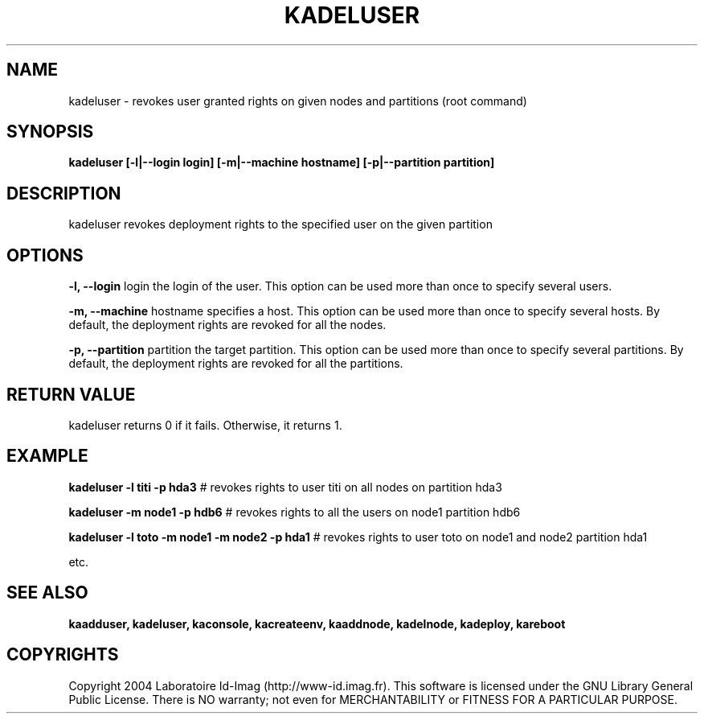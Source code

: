 .\"Generated by db2man.xsl. Don't modify this, modify the source.
.de Sh \" Subsection
.br
.if t .Sp
.ne 5
.PP
\fB\\$1\fR
.PP
..
.de Sp \" Vertical space (when we can't use .PP)
.if t .sp .5v
.if n .sp
..
.de Ip \" List item
.br
.ie \\n(.$>=3 .ne \\$3
.el .ne 3
.IP "\\$1" \\$2
..
.TH "KADELUSER" 1 "" "" ""
.SH NAME
kadeluser \- revokes user granted rights on given nodes and partitions (root command)
.SH "SYNOPSIS"

.PP
 \fBkadeluser [\-l|\-\-login login] [\-m|\-\-machine hostname] [\-p|\-\-partition partition]\fR 

.SH "DESCRIPTION"

.PP
kadeluser revokes deployment rights to the specified user on the given partition

.SH "OPTIONS"

.PP
 \fB\-l, \-\-login\fR login the login of the user\&. This option can be used more than once to specify several users\&.

.PP
 \fB\-m, \-\-machine\fR hostname specifies a host\&. This option can be used more than once to specify several hosts\&. By default, the deployment rights are revoked for all the nodes\&.

.PP
 \fB\-p, \-\-partition\fR partition the target partition\&. This option can be used more than once to specify several partitions\&. By default, the deployment rights are revoked for all the partitions\&.

.SH "RETURN VALUE"

.PP
kadeluser returns 0 if it fails\&. Otherwise, it returns 1\&.

.SH "EXAMPLE"

.PP
 \fBkadeluser \-l titi \-p hda3\fR # revokes rights to user titi on all nodes on partition hda3

.PP
 \fBkadeluser \-m node1 \-p hdb6\fR # revokes rights to all the users on node1 partition hdb6

.PP
 \fBkadeluser \-l toto \-m node1 \-m node2 \-p hda1\fR # revokes rights to user toto on node1 and node2 partition hda1

    etc\&.

  
.SH "SEE ALSO"
\fBkaadduser, kadeluser, kaconsole, kacreateenv, kaaddnode, kadelnode, kadeploy, kareboot\fR
.SH "COPYRIGHTS"

.PP
Copyright 2004 Laboratoire Id\-Imag (http://www\-id\&.imag\&.fr)\&. This software is licensed under the GNU Library General Public License\&. There is NO warranty; not even for MERCHANTABILITY or FITNESS FOR A PARTICULAR PURPOSE\&.

